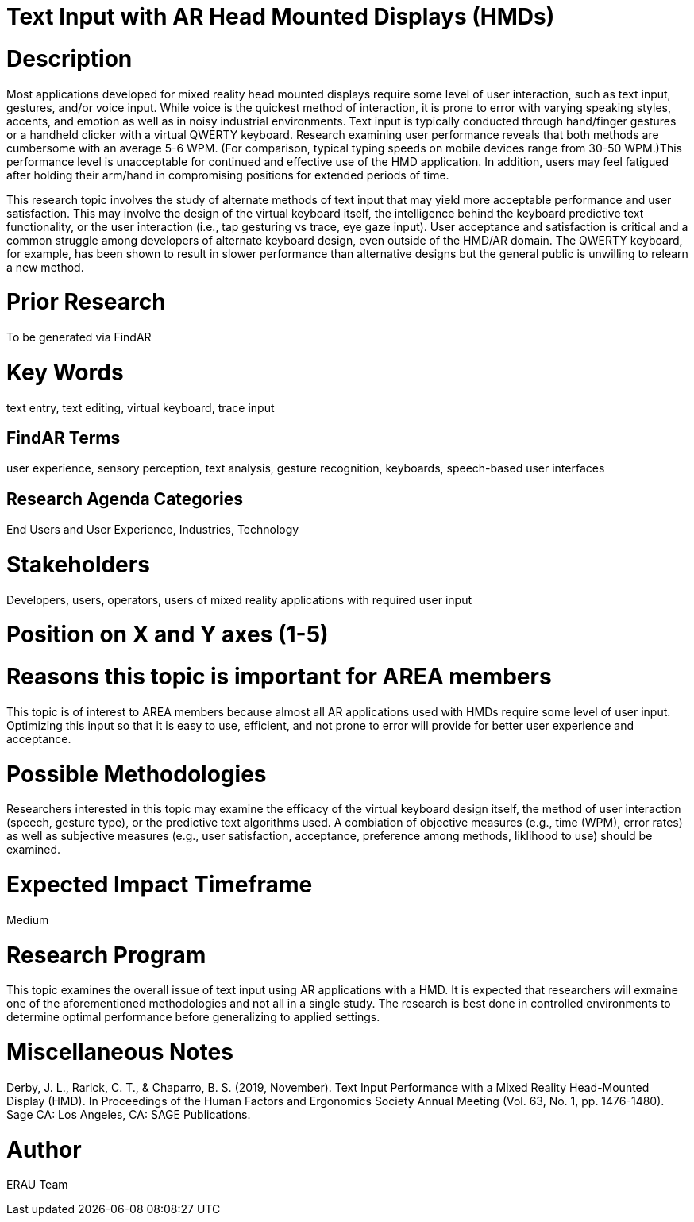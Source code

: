 [[ra-Einput-textinput]]

# Text Input with AR Head Mounted Displays (HMDs)

# Description
Most applications developed for mixed reality head mounted displays require some level of user interaction, such as text input, gestures, and/or voice input. While voice is the quickest method of interaction, it is prone to error with varying speaking styles, accents, and emotion as well as in noisy industrial environments. Text input is typically conducted through hand/finger gestures or a handheld clicker with a virtual QWERTY keyboard. Research examining user performance reveals that both methods are cumbersome with an average 5-6 WPM. (For comparison, typical typing speeds on mobile devices range from 30-50 WPM.)This performance level is unacceptable for continued and effective use of the HMD application. In addition, users may feel fatigued after holding their arm/hand in compromising positions for extended periods of time.

This research topic involves the study of alternate methods of text input that may yield more acceptable performance and user satisfaction. This may involve the design of the virtual keyboard itself, the intelligence behind the keyboard predictive text functionality, or the user interaction (i.e., tap gesturing vs trace, eye gaze input). User acceptance and satisfaction is critical and a common struggle among developers of alternate keyboard design, even outside of the HMD/AR domain. The QWERTY keyboard, for example, has been shown to result in slower performance than alternative designs but the general public is unwilling to relearn a new method.

# Prior Research
To be generated via FindAR

# Key Words
text entry, text editing, virtual keyboard, trace input

## FindAR Terms
user experience, sensory perception, text analysis, gesture recognition, keyboards, speech-based user interfaces

## Research Agenda Categories
End Users and User Experience, Industries, Technology

# Stakeholders
Developers, users, operators, users of mixed reality applications with required user input

# Position on X and Y axes (1-5)

# Reasons this topic is important for AREA members
This topic is of interest to AREA members because almost all AR applications used with HMDs require some level of user input. Optimizing this input so that it is easy to use, efficient, and not prone to error will provide for better user experience and acceptance.

# Possible Methodologies
Researchers interested in this topic may examine the efficacy of the virtual keyboard design itself, the method of user interaction (speech, gesture type), or the predictive text algorithms used. A combiation of objective measures (e.g., time (WPM), error rates) as well as subjective measures (e.g., user satisfaction, acceptance, preference among methods, liklihood to use) should be examined.

# Expected Impact Timeframe
Medium


# Research Program
This topic examines the overall issue of text input using AR applications with a HMD. It is expected that researchers will exmaine one of the aforementioned methodologies and not all in a single study. The research is best done in controlled environments to determine optimal performance before generalizing to applied settings.


# Miscellaneous Notes
Derby, J. L., Rarick, C. T., & Chaparro, B. S. (2019, November). Text Input Performance with a Mixed Reality Head-Mounted Display (HMD). In Proceedings of the Human Factors and Ergonomics Society Annual Meeting (Vol. 63, No. 1, pp. 1476-1480). Sage CA: Los Angeles, CA: SAGE Publications.

# Author
ERAU Team
